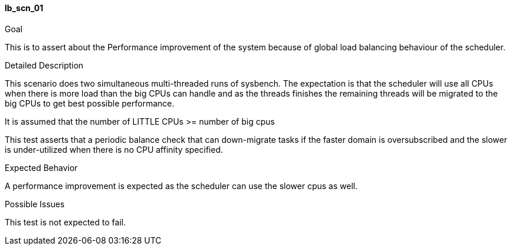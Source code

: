 [[test_lb_scn_01]]
==== lb_scn_01

.Goal
This is to assert about the Performance improvement of the system because of
global load balancing behaviour of the scheduler.

.Detailed Description
This scenario does two simultaneous multi-threaded runs of sysbench. The
expectation is that the scheduler will use all CPUs when there is more load
than the big CPUs can handle and as the threads finishes the remaining threads
will be migrated to the big CPUs to get best possible performance.

It is assumed that the number of LITTLE CPUs >= number of big cpus

This test asserts that a periodic balance check that can down-migrate tasks if
the faster domain is oversubscribed and the slower is under-utilized when there
is no CPU affinity specified.

.Expected Behavior
A performance improvement is expected as the scheduler can use the slower cpus
as well.

.Possible Issues
This test is not expected to fail.

